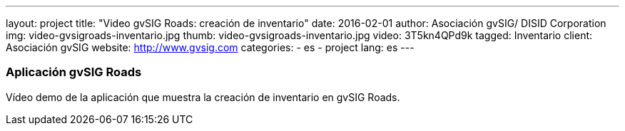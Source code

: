 ---
layout: project
title:  "Video gvSIG Roads: creación de inventario"
date:   2016-02-01
author: Asociación gvSIG/ DISID Corporation
img: video-gvsigroads-inventario.jpg
thumb: video-gvsigroads-inventario.jpg
video: 3T5kn4QPd9k
tagged: Inventario
client: Asociación gvSIG
website: http://www.gvsig.com
categories:
  - es
  - project
lang: es
---

### Aplicación gvSIG Roads

Vídeo demo de la aplicación que muestra la creación de inventario en gvSIG Roads.
